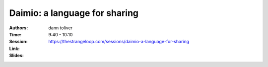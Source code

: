 Daimio: a language for sharing
==============================

:Authors: dann toliver
:Time: 9:40 - 10:10
:Session: https://thestrangeloop.com/sessions/daimio-a-language-for-sharing
:Link:
:Slides:

